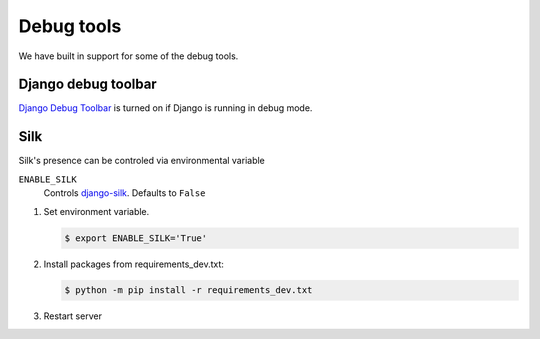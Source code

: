 Debug tools
===========

We have built in support for some of the debug tools.

Django debug toolbar
--------------------

`Django Debug Toolbar <https://github.com/jazzband/django-debug-toolbar>`_ is turned on if Django is running in debug mode.

Silk
----

Silk's presence can be controled via environmental variable

``ENABLE_SILK``
  Controls `django-silk <https://github.com/jazzband/django-silk>`_. Defaults to ``False``

#. Set environment variable.

   .. code-block:: console

    $ export ENABLE_SILK='True'

#. Install packages from requirements_dev.txt:

   .. code-block:: console

    $ python -m pip install -r requirements_dev.txt

#. Restart server


